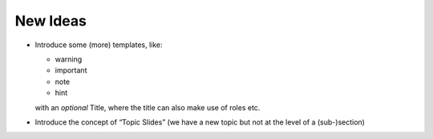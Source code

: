 New Ideas
=========

- Introduce some (more) templates, like:
  
  - warning
  - important
  - note
  - hint
  with an *optional* Title, where the title can also make use of roles etc.
  
- Introduce the concept of “Topic Slides” (we have a new topic but not at the level of a (sub-)section)


